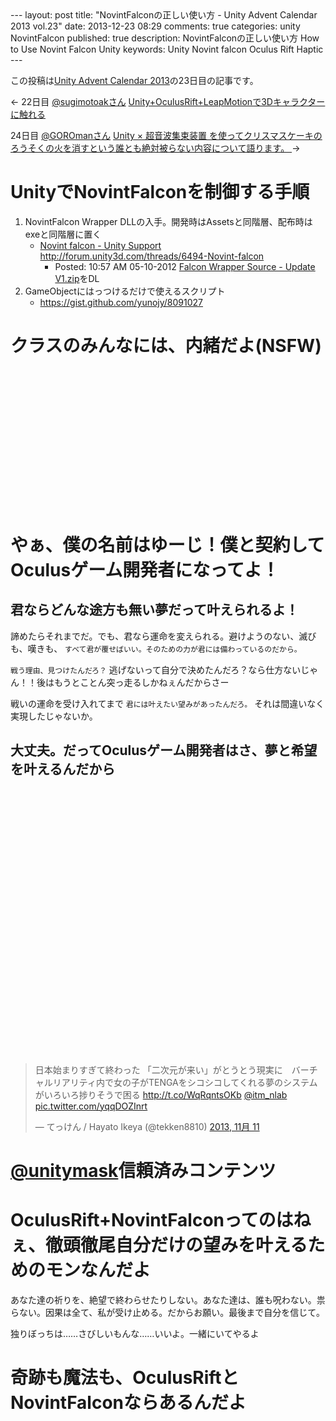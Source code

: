 #+BEGIN_HTML
---
layout: post
title: "NovintFalconの正しい使い方 - Unity Advent Calendar 2013 vol.23"
date: 2013-12-23 08:29
comments: true
categories: unity NovintFalcon
published: true
description: NovintFalconの正しい使い方 How to Use Novint Falcon Unity
keywords: Unity Novint falcon Oculus Rift Haptic
---
#+END_HTML

この投稿は[[http://qiita.com/advent-calendar/2013/unity][Unity Advent Calendar 2013]]の23日目の記事です。

<- 22日目 [[https://twitter.com/sugimotoak][@sugimotoakさん]] [[http://qiita.com/sugimotoak/items/1d3574a5a084d0c349cd][Unity+OculusRift+LeapMotionで3Dキャラクターに触れる]]

24日目 [[https://twitter.com/GOROman][@GOROmanさん]] [[http://ch.nicovideo.jp/GOROman][Unity × 超音波集束装置 を使ってクリスマスケーキのろうそくの火を消すという誰とも絶対被らない内容について語ります。 ]] ->

[[file:https://lh4.googleusercontent.com/-Li3E4jImyls/Urd_Ush2TdI/AAAAAAAAA40/Bx5YMWkCKzU/w800-h533-no/IMG_5479.JPG]]

* UnityでNovintFalconを制御する手順

  1. NovintFalcon Wrapper DLLの入手。開発時はAssetsと同階層、配布時はexeと同階層に置く
     - [[http://forum.unity3d.com/threads/6494-Novint-falcon][Novint falcon - Unity Support http://forum.unity3d.com/threads/6494-Novint-falcon]]
       - Posted: 10:57 AM 05-10-2012 [[http://forum.unity3d.com/attachment.php?attachmentid=34436&d=1336668846][Falcon Wrapper Source - Update V1.zip]]をDL

  2. GameObjectにはっつけるだけで使えるスクリプト
     - https://gist.github.com/yunojy/8091027


* クラスのみんなには、内緒だよ(NSFW)


#+BEGIN_HTML
<!-- more -->

<br>
<br>
<br>
<br>
<br>
<br>
<br>
<br>
<br>
<br>
<br>
<br>
<br>
#+END_HTML

* やぁ、僕の名前はゆーじ！僕と契約してOculusゲーム開発者になってよ！

**  君ならどんな途方も無い夢だって叶えられるよ！

    諦めたらそれまでだ。でも、君なら運命を変えられる。避けようのない、滅びも、嘆きも、 =すべて君が覆せばいい。そのための力が君には備わっているのだから。=
  
    =戦う理由、見つけたんだろ？= 逃げないって自分で決めたんだろ？なら仕方ないじゃん！！後はもうとことん突っ走るしかねぇんだからさー
  
    戦いの運命を受け入れてまで =君には叶えたい望みがあったんだろ。= それは間違いなく実現したじゃないか。

**  大丈夫。だってOculusゲーム開発者はさ、夢と希望を叶えるんだから
    
#+BEGIN_HTML
<br>
<br>
<br>
<br>
<br>
<br>
<br>
<br>
<br>
<br>
<br>
<br>
<br>
<br>
<br>
<br>
<br>
<br>
<br>
<br>
<br>
<br>
<br>
<br>
<br>
<blockquote class="twitter-tweet" data-cards="hidden" lang="ja"><p>日本始まりすぎて終わった&#10;&#10;「二次元が来い」がとうとう現実に　バーチャルリアリティ内で女の子がTENGAをシコシコしてくれる夢のシステムがいろいろ捗りそうで困る  <a href="http://t.co/WqRqntsOKb">http://t.co/WqRqntsOKb</a> <a href="https://twitter.com/itm_nlab">@itm_nlab</a> <a href="http://t.co/yqqDOZInrt">pic.twitter.com/yqqDOZInrt</a></p>&mdash; てっけん / Hayato Ikeya (@tekken8810) <a href="https://twitter.com/tekken8810/statuses/399855972862017536">2013, 11月 11</a></blockquote>
<script async src="//platform.twitter.com/widgets.js" charset="utf-8"></script>
#+END_HTML

* [[https://twitter.com/unitymask][@unitymask]]信頼済みコンテンツ
  
  [[file:https://lh4.googleusercontent.com/-aFGLAq28uDk/Urd5yJEA1VI/AAAAAAAAA2g/f-NaUl7HNnw/s130/unitymask.gif]]


* OculusRift+NovintFalconってのはねぇ、徹頭徹尾自分だけの望みを叶えるためのモンなんだよ

  あなた達の祈りを、絶望で終わらせたりしない。あなた達は、誰も呪わない。祟らない。因果は全て、私が受け止める。だからお願い。最後まで自分を信じて。

  独りぼっちは……さびしいもんな……いいよ。一緒にいてやるよ

* 奇跡も魔法も、OculusRiftとNovintFalconならあるんだよ
  
